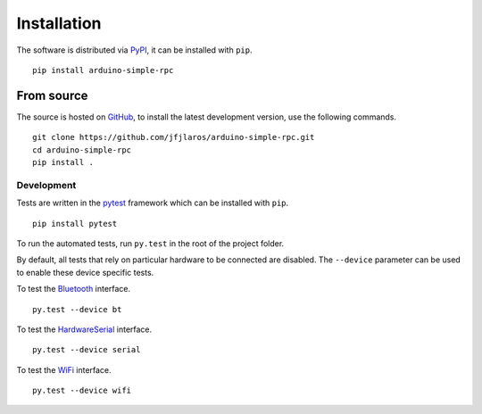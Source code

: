 Installation
============

The software is distributed via PyPI_, it can be installed with ``pip``.

::

    pip install arduino-simple-rpc


From source
-----------

The source is hosted on GitHub_, to install the latest development version, use
the following commands.

::

    git clone https://github.com/jfjlaros/arduino-simple-rpc.git
    cd arduino-simple-rpc
    pip install .

Development
~~~~~~~~~~~

Tests are written in the pytest_ framework which can be installed with ``pip``.

:: 

    pip install pytest

To run the automated tests, run ``py.test`` in the root of the project folder.

By default, all tests that rely on particular hardware to be connected are
disabled. The ``--device`` parameter can be used to enable these device
specific tests.

To test the Bluetooth_ interface.

::

    py.test --device bt

To test the HardwareSerial_ interface.

::

    py.test --device serial

To test the WiFi_ interface.

::

    py.test --device wifi


.. _PyPI: https://pypi.org/project/arduino-simple-rpc
.. _GitHub: https://github.com/jfjlaros/arduino-simple-rpc.git
.. _pytest: https://docs.pytest.org/en/stable/index.html
.. _Bluetooth: https://github.com/jfjlaros/simpleRPC/tree/master/examples/bluetooth
.. _HardwareSerial: https://github.com/jfjlaros/simpleRPC/tree/master/examples/hardwareserial
.. _WiFi: https://github.com/jfjlaros/simpleRPC/tree/master/examples/esp32
